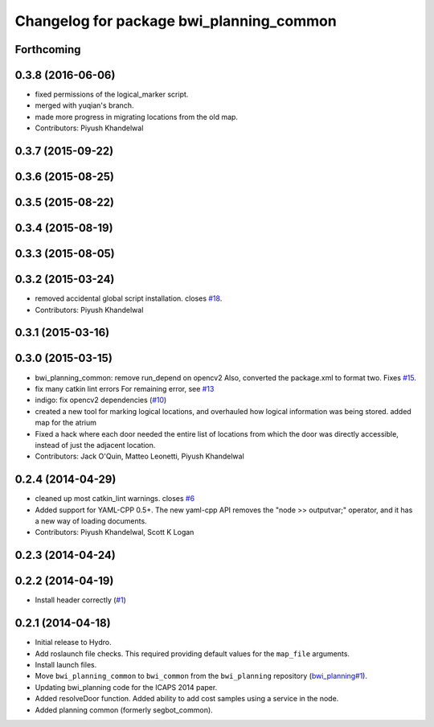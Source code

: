 ^^^^^^^^^^^^^^^^^^^^^^^^^^^^^^^^^^^^^^^^^
Changelog for package bwi_planning_common
^^^^^^^^^^^^^^^^^^^^^^^^^^^^^^^^^^^^^^^^^

Forthcoming
-----------

0.3.8 (2016-06-06)
------------------
* fixed permissions of the logical_marker script.
* merged with yuqian's branch.
* made more progress in migrating locations from the old map.
* Contributors: Piyush Khandelwal

0.3.7 (2015-09-22)
------------------

0.3.6 (2015-08-25)
------------------

0.3.5 (2015-08-22)
------------------

0.3.4 (2015-08-19)
------------------

0.3.3 (2015-08-05)
------------------

0.3.2 (2015-03-24)
------------------
* removed accidental global script installation. closes `#18 <https://github.com/utexas-bwi/bwi_common/issues/18>`_.
* Contributors: Piyush Khandelwal

0.3.1 (2015-03-16)
------------------

0.3.0 (2015-03-15)
------------------
* bwi_planning_common: remove run_depend on opencv2
  Also, converted the package.xml to format two.  Fixes `#15 <https://github.com/utexas-bwi/bwi_common/issues/15>`_.
* fix many catkin lint errors
  For remaining error, see `#13 <https://github.com/utexas-bwi/bwi_common/issues/13>`_
* indigo: fix opencv2 dependencies (`#10 <https://github.com/utexas-bwi/bwi_common/issues/10>`_)
* created a new tool for marking logical locations, and overhauled how logical information was being stored.
  added map for the atrium
* Fixed a hack where each door needed the entire list of locations from which the door was directly accessible, instead
  of just the adjacent location.
* Contributors: Jack O'Quin, Matteo Leonetti, Piyush Khandelwal

0.2.4 (2014-04-29)
------------------
* cleaned up most catkin_lint warnings. closes `#6
  <https://github.com/utexas-bwi/bwi_common/issues/6>`_
* Added support for YAML-CPP 0.5+.  The new yaml-cpp API removes the
  "node >> outputvar;" operator, and it has a new way of loading
  documents.
* Contributors: Piyush Khandelwal, Scott K Logan

0.2.3 (2014-04-24)
------------------

0.2.2 (2014-04-19)
------------------
* Install header correctly
  (`#1 <https://github.com/utexas-bwi/bwi_common/issues/1>`_)

0.2.1 (2014-04-18)
------------------

* Initial release to Hydro.
* Add roslaunch file checks.  This required providing default values
  for the ``map_file`` arguments.
* Install launch files.
* Move ``bwi_planning_common`` to ``bwi_common`` from the
  ``bwi_planning`` repository (`bwi_planning#1`_).
* Updating bwi_planning code for the ICAPS 2014 paper.
* Added resolveDoor function.  Added ability to add cost samples using
  a service in the node.
* Added planning common (formerly segbot_common).

.. _`bwi_planning#1`: https://github.com/utexas-bwi/bwi_planning/issues/1
